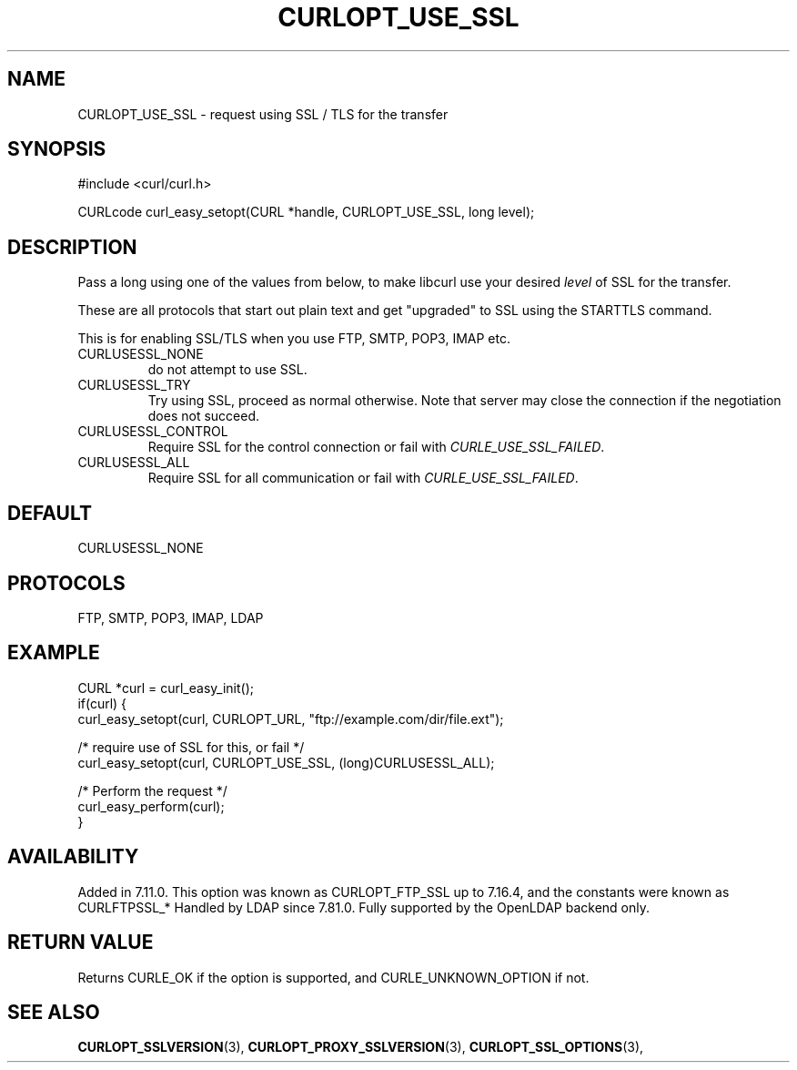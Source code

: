 .\" **************************************************************************
.\" *                                  _   _ ____  _
.\" *  Project                     ___| | | |  _ \| |
.\" *                             / __| | | | |_) | |
.\" *                            | (__| |_| |  _ <| |___
.\" *                             \___|\___/|_| \_\_____|
.\" *
.\" * Copyright (C) Daniel Stenberg, <daniel@haxx.se>, et al.
.\" *
.\" * This software is licensed as described in the file COPYING, which
.\" * you should have received as part of this distribution. The terms
.\" * are also available at https://curl.se/docs/copyright.html.
.\" *
.\" * You may opt to use, copy, modify, merge, publish, distribute and/or sell
.\" * copies of the Software, and permit persons to whom the Software is
.\" * furnished to do so, under the terms of the COPYING file.
.\" *
.\" * This software is distributed on an "AS IS" basis, WITHOUT WARRANTY OF ANY
.\" * KIND, either express or implied.
.\" *
.\" * SPDX-License-Identifier: curl
.\" *
.\" **************************************************************************
.\"
.TH CURLOPT_USE_SSL 3 "January 02, 2023" "libcurl 8.0.1" "curl_easy_setopt options"

.SH NAME
CURLOPT_USE_SSL \- request using SSL / TLS for the transfer
.SH SYNOPSIS
.nf
#include <curl/curl.h>

CURLcode curl_easy_setopt(CURL *handle, CURLOPT_USE_SSL, long level);
.fi
.SH DESCRIPTION
Pass a long using one of the values from below, to make libcurl use your
desired \fIlevel\fP of SSL for the transfer.

These are all protocols that start out plain text and get "upgraded" to SSL
using the STARTTLS command.

This is for enabling SSL/TLS when you use FTP, SMTP, POP3, IMAP etc.
.IP CURLUSESSL_NONE
do not attempt to use SSL.
.IP CURLUSESSL_TRY
Try using SSL, proceed as normal otherwise. Note that server may close the
connection if the negotiation does not succeed.
.IP CURLUSESSL_CONTROL
Require SSL for the control connection or fail with \fICURLE_USE_SSL_FAILED\fP.
.IP CURLUSESSL_ALL
Require SSL for all communication or fail with \fICURLE_USE_SSL_FAILED\fP.
.SH DEFAULT
CURLUSESSL_NONE
.SH PROTOCOLS
FTP, SMTP, POP3, IMAP, LDAP
.SH EXAMPLE
.nf
CURL *curl = curl_easy_init();
if(curl) {
  curl_easy_setopt(curl, CURLOPT_URL, "ftp://example.com/dir/file.ext");

  /* require use of SSL for this, or fail */
  curl_easy_setopt(curl, CURLOPT_USE_SSL, (long)CURLUSESSL_ALL);

  /* Perform the request */
  curl_easy_perform(curl);
}
.fi
.SH AVAILABILITY
Added in 7.11.0. This option was known as CURLOPT_FTP_SSL up to 7.16.4, and
the constants were known as CURLFTPSSL_*
Handled by LDAP since 7.81.0. Fully supported by the OpenLDAP backend only.
.SH RETURN VALUE
Returns CURLE_OK if the option is supported, and CURLE_UNKNOWN_OPTION if not.
.SH "SEE ALSO"
.BR CURLOPT_SSLVERSION "(3), " CURLOPT_PROXY_SSLVERSION "(3), "
.BR CURLOPT_SSL_OPTIONS "(3), "
